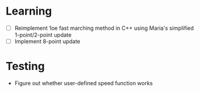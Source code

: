 * Learning

  - [ ] Reimplement 1oe fast marching method in C++ using Maria's
    simplified 1-point/2-point update
  - [ ] Implement 8-point update
* Testing
  - Figure out whether user-defined speed function works
